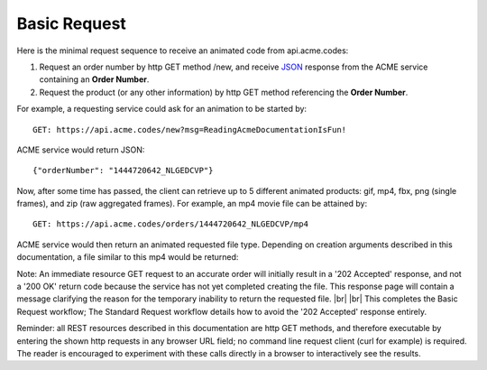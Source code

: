 
.. |br| raw:: html

   <br />

Basic Request
#############

Here is the minimal request sequence to receive an animated code from api.acme.codes:

1. Request an order number by http GET method /new, and receive `JSON <https://en.wikipedia.org/wiki/JSON>`_ response from the ACME service containing an **Order Number**.
2. Request the product (or any other information) by http GET method referencing the **Order Number**. 

For example, a requesting service could ask for an animation to be started by:
::

    GET: https://api.acme.codes/new?msg=ReadingAcmeDocumentationIsFun!

ACME service would return JSON:
::

    {"orderNumber": "1444720642_NLGEDCVP"}
    
Now, after some time has passed, the client can retrieve up to 5 different animated products: gif, mp4, fbx, png (single frames), and zip (raw aggregated frames). For example, an mp4 movie file can be attained by:
::

    GET: https://api.acme.codes/orders/1444720642_NLGEDCVP/mp4

ACME service would then return an animated requested file type. Depending on creation arguments described in this documentation, a file similar to this mp4 would be returned:

.. raw:: html 

   <video loop autoplay muted src="./_static/BasicDemo.mp4"></video> 


Note: An immediate resource GET request to an accurate order will initially result in a '202 Accepted' response, and not a '200 OK' return code because the service has not yet completed creating the file. This response page will contain a message clarifying the reason for the temporary inability to return the requested file.
|br| |br|
This completes the Basic Request workflow; The Standard Request workflow details how to avoid the '202 Accepted' response entirely.

Reminder: all REST resources described in this documentation are http GET methods, and therefore executable by entering the shown http requests in any browser URL field; no command line request client (curl for example) is required. The reader is encouraged to experiment with these calls directly in a browser to interactively see the results.
